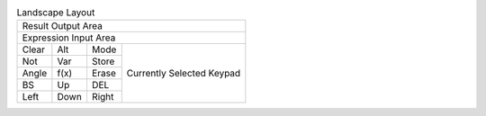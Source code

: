 .. table:: Landscape Layout

  +---------------------------------------------------+
  |                                Result Output Area |
  +---------------------------------------------------+
  |                             Expression Input Area |
  +-------+-------+-------+---------------------------+
  | Clear |  Alt  | Mode  |                           |
  +-------+-------+-------+                           |
  |  Not  |  Var  | Store |                           |
  +-------+-------+-------+                           |
  | Angle | f(x)  | Erase | Currently Selected Keypad |
  +-------+-------+-------+                           |
  |  BS   |  Up   |  DEL  |                           |
  +-------+-------+-------+                           |
  | Left  | Down  | Right |                           |
  +-------+-------+-------+---------------------------+

